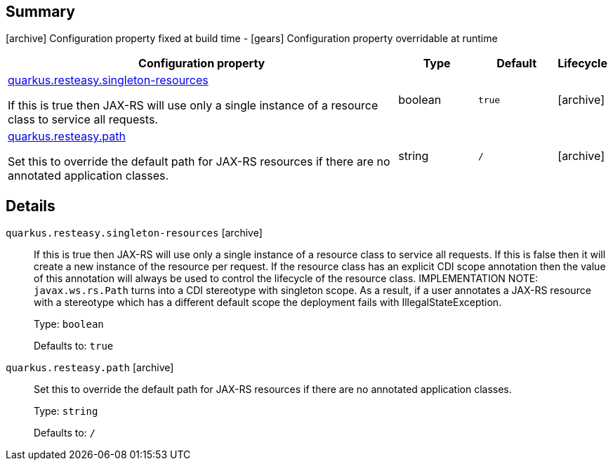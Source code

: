 == Summary

icon:archive[title=Fixed at build time] Configuration property fixed at build time - icon:gears[title=Overridable at runtime]️ Configuration property overridable at runtime 

[cols="50,.^10,.^10,^.^5"]
|===
|Configuration property|Type|Default|Lifecycle

|<<quarkus.resteasy.singleton-resources, quarkus.resteasy.singleton-resources>>

If this is true then JAX-RS will use only a single instance of a resource class to service all requests.|boolean 
|`true`
| icon:archive[title=Fixed at build time]

|<<quarkus.resteasy.path, quarkus.resteasy.path>>

Set this to override the default path for JAX-RS resources if there are no annotated application classes.|string 
|`/`
| icon:archive[title=Fixed at build time]
|===


== Details

[[quarkus.resteasy.singleton-resources]]
`quarkus.resteasy.singleton-resources` icon:archive[title=Fixed at build time]::
+
--
If this is true then JAX-RS will use only a single instance of a resource class to service all requests. 
 If this is false then it will create a new instance of the resource per request. 
 If the resource class has an explicit CDI scope annotation then the value of this annotation will always be used to control the lifecycle of the resource class. 
 IMPLEMENTATION NOTE: `javax.ws.rs.Path` turns into a CDI stereotype with singleton scope. As a result, if a user annotates a JAX-RS resource with a stereotype which has a different default scope the deployment fails with IllegalStateException.

Type: `boolean` 

Defaults to: `true`
--

[[quarkus.resteasy.path]]
`quarkus.resteasy.path` icon:archive[title=Fixed at build time]::
+
--
Set this to override the default path for JAX-RS resources if there are no annotated application classes.

Type: `string` 

Defaults to: `/`
--
